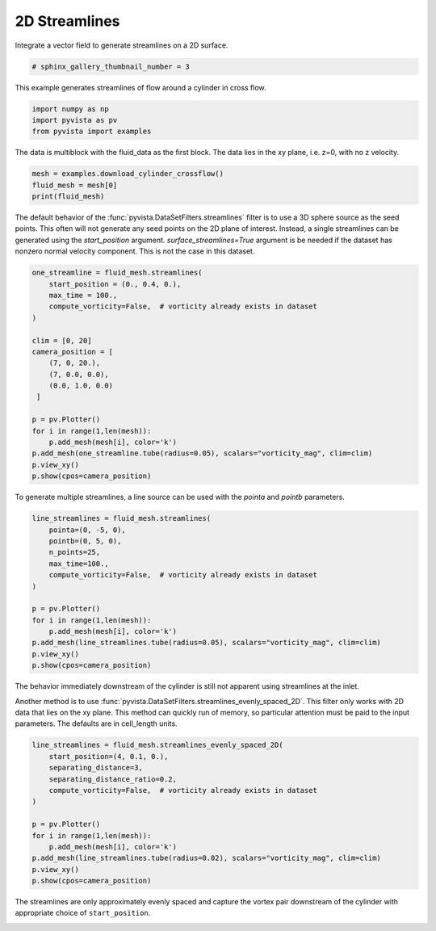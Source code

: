 
.. DO NOT EDIT.
.. THIS FILE WAS AUTOMATICALLY GENERATED BY SPHINX-GALLERY.
.. TO MAKE CHANGES, EDIT THE SOURCE PYTHON FILE:
.. "examples/01-filter/streamlines_2D.py"
.. LINE NUMBERS ARE GIVEN BELOW.

.. only:: html

    .. note::
        :class: sphx-glr-download-link-note

        Click :ref:`here <sphx_glr_download_examples_01-filter_streamlines_2D.py>`
        to download the full example code

.. rst-class:: sphx-glr-example-title

.. _sphx_glr_examples_01-filter_streamlines_2D.py:


.. _2d_streamlines_example:

2D Streamlines
~~~~~~~~~~~~~~

Integrate a vector field to generate streamlines on a 2D surface.

.. GENERATED FROM PYTHON SOURCE LINES 9-11

.. code-block:: default

    # sphinx_gallery_thumbnail_number = 3








.. GENERATED FROM PYTHON SOURCE LINES 12-13

This example generates streamlines of flow around a cylinder in cross flow.

.. GENERATED FROM PYTHON SOURCE LINES 13-18

.. code-block:: default


    import numpy as np
    import pyvista as pv
    from pyvista import examples








.. GENERATED FROM PYTHON SOURCE LINES 19-21

The data is multiblock with the fluid_data as the first block.
The data lies in the xy plane, i.e. z=0, with no z velocity.

.. GENERATED FROM PYTHON SOURCE LINES 21-26

.. code-block:: default


    mesh = examples.download_cylinder_crossflow()
    fluid_mesh = mesh[0]
    print(fluid_mesh)





.. rst-class:: sphx-glr-script-out

 Out:

 .. code-block:: none

    UnstructuredGrid (0x7fd02df8d460)
      N Cells:      14594
      N Points:     14831
      X Bounds:     0.000e+00, 1.500e+01
      Y Bounds:     -3.750e+00, 3.750e+00
      Z Bounds:     0.000e+00, 0.000e+00
      N Arrays:     3





.. GENERATED FROM PYTHON SOURCE LINES 27-33

The default behavior of the :func:`pyvista.DataSetFilters.streamlines` filter is to use
a 3D sphere source as the seed points.  This often will not generate any
seed points on the 2D plane of interest.  Instead, a single streamlines
can be generated using the `start_position` argument.
`surface_streamlines=True` argument is be needed if the dataset has
nonzero normal velocity component.  This is not the case in this dataset.

.. GENERATED FROM PYTHON SOURCE LINES 33-54

.. code-block:: default


    one_streamline = fluid_mesh.streamlines(
        start_position = (0., 0.4, 0.),
        max_time = 100.,
        compute_vorticity=False,  # vorticity already exists in dataset
    )

    clim = [0, 20]
    camera_position = [
        (7, 0, 20.),
        (7, 0.0, 0.0),
        (0.0, 1.0, 0.0)
     ]

    p = pv.Plotter()
    for i in range(1,len(mesh)):
        p.add_mesh(mesh[i], color='k')
    p.add_mesh(one_streamline.tube(radius=0.05), scalars="vorticity_mag", clim=clim)
    p.view_xy()
    p.show(cpos=camera_position)




.. image-sg:: /examples/01-filter/images/sphx_glr_streamlines_2D_001.png
   :alt: streamlines 2D
   :srcset: /examples/01-filter/images/sphx_glr_streamlines_2D_001.png
   :class: sphx-glr-single-img





.. GENERATED FROM PYTHON SOURCE LINES 55-57

To generate multiple streamlines, a line source can be used with the `pointa`
and `pointb` parameters.

.. GENERATED FROM PYTHON SOURCE LINES 57-73

.. code-block:: default


    line_streamlines = fluid_mesh.streamlines(
        pointa=(0, -5, 0),
        pointb=(0, 5, 0),
        n_points=25,
        max_time=100.,
        compute_vorticity=False,  # vorticity already exists in dataset
    )

    p = pv.Plotter()
    for i in range(1,len(mesh)):
        p.add_mesh(mesh[i], color='k')
    p.add_mesh(line_streamlines.tube(radius=0.05), scalars="vorticity_mag", clim=clim)
    p.view_xy()
    p.show(cpos=camera_position)




.. image-sg:: /examples/01-filter/images/sphx_glr_streamlines_2D_002.png
   :alt: streamlines 2D
   :srcset: /examples/01-filter/images/sphx_glr_streamlines_2D_002.png
   :class: sphx-glr-single-img





.. GENERATED FROM PYTHON SOURCE LINES 74-82

The behavior immediately downstream of the cylinder is still not apparent
using streamlines at the inlet.

Another method is to use
:func:`pyvista.DataSetFilters.streamlines_evenly_spaced_2D`.
This filter only works with 2D data that lies on the xy plane. This method
can quickly run of memory, so particular attention must be paid to the input
parameters.  The defaults are in cell_length units.

.. GENERATED FROM PYTHON SOURCE LINES 82-97

.. code-block:: default


    line_streamlines = fluid_mesh.streamlines_evenly_spaced_2D(
        start_position=(4, 0.1, 0.),
        separating_distance=3,
        separating_distance_ratio=0.2,
        compute_vorticity=False,  # vorticity already exists in dataset
    )

    p = pv.Plotter()
    for i in range(1,len(mesh)):
        p.add_mesh(mesh[i], color='k')
    p.add_mesh(line_streamlines.tube(radius=0.02), scalars="vorticity_mag", clim=clim)
    p.view_xy()
    p.show(cpos=camera_position)




.. image-sg:: /examples/01-filter/images/sphx_glr_streamlines_2D_003.png
   :alt: streamlines 2D
   :srcset: /examples/01-filter/images/sphx_glr_streamlines_2D_003.png
   :class: sphx-glr-single-img





.. GENERATED FROM PYTHON SOURCE LINES 98-101

The streamlines are only approximately evenly spaced and capture the
vortex pair downstream of the cylinder with appropriate choice of
``start_position``.


.. rst-class:: sphx-glr-timing

   **Total running time of the script:** ( 0 minutes  3.101 seconds)


.. _sphx_glr_download_examples_01-filter_streamlines_2D.py:


.. only :: html

 .. container:: sphx-glr-footer
    :class: sphx-glr-footer-example



  .. container:: sphx-glr-download sphx-glr-download-python

     :download:`Download Python source code: streamlines_2D.py <streamlines_2D.py>`



  .. container:: sphx-glr-download sphx-glr-download-jupyter

     :download:`Download Jupyter notebook: streamlines_2D.ipynb <streamlines_2D.ipynb>`


.. only:: html

 .. rst-class:: sphx-glr-signature

    `Gallery generated by Sphinx-Gallery <https://sphinx-gallery.github.io>`_
